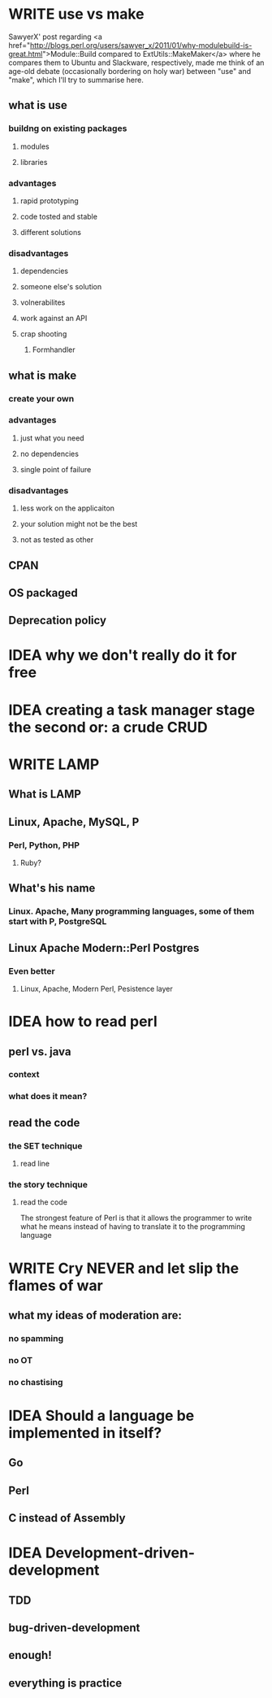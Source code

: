#+SEQ_TODO: IDEA WRITE | POSTED
* WRITE use vs make
SawyerX' post regarding 
<a href="http://blogs.perl.org/users/sawyer_x/2011/01/why-modulebuild-is-great.html">Module::Build compared to ExtUtils::MakeMaker</a>
where he compares them to Ubuntu and Slackware, respectively, made me 
think of an age-old debate (occasionally bordering on holy war)
between "use" and "make", which I'll try to summarise here.
 
** what is use
*** buildng on existing packages
**** modules
**** libraries
*** advantages
**** rapid prototyping
**** code tosted and stable
**** different solutions
*** disadvantages
**** dependencies
**** someone else's solution
**** volnerabilites
**** work against an API
**** crap shooting
***** Formhandler
** what is make
*** create your own
*** advantages
**** just what you need
**** no dependencies
**** single point of failure
*** disadvantages
**** less work on the applicaiton
**** your solution might not be the best
**** not as tested as other
** CPAN
** OS packaged
** Deprecation policy 
* IDEA why we don't really do it for free
* IDEA creating a task manager stage the second or: a crude CRUD
* WRITE LAMP
** What is LAMP
** Linux, Apache, MySQL, P
*** Perl, Python, PHP
**** Ruby?
** What's his name
*** Linux. Apache, Many programming languages, some of them start with P, PostgreSQL
** Linux Apache Modern::Perl Postgres
*** Even better
**** Linux, Apache, Modern Perl, Pesistence layer
* IDEA how to read perl
** perl vs. java
*** context
*** what does it mean?
** read the code
*** the SET technique
**** read line
*** the story technique
**** read the code
The strongest feature of Perl is that it allows the programmer to write 
what he means instead of having to translate it to the programming language

* WRITE Cry NEVER and let slip the flames of war
** what my ideas of moderation are:
*** no spamming
*** no OT
*** no chastising
* IDEA Should a language be implemented in itself?
** Go
** Perl
** C instead of Assembly
* IDEA Development-driven-development
** TDD
** bug-driven-development
** enough!
** everything is practice
